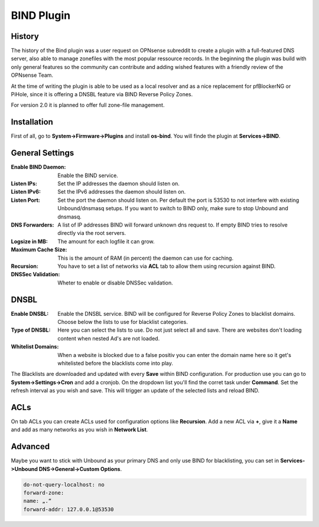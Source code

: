 ===========
BIND Plugin
===========

-------
History
-------

The history of the Bind plugin was a user request on OPNsense subreddit to create a 
plugin with a full-featured DNS server, also able to manage zonefiles with the most
popular ressource records. In the beginning the plugin was build with only general 
features so the community can contribute and adding wished features with a friendly
review of the OPNsense Team.

At the time of writing the plugin is able to be used as a local resolver and as a 
nice replacement for pfBlockerNG or PiHole, since it is offering a DNSBL feature
via BIND Reverse Policy Zones.

For version 2.0 it is planned to offer full zone-file management.

------------
Installation
------------

First of all, go to **System->Firmware->Plugins** and install **os-bind**.
You will finde the plugin at **Services->BIND**.

----------------
General Settings
----------------

:Enable BIND Daemon:
    Enable the BIND service.
:Listen IPs:
    Set the IP addresses the daemon should listen on.
:Listen IPv6:
    Set the IPv6 addresses the daemon should listen on.
:Listen Port:
    Set the port the daemon should listen on. Per default the port is 53530 to not
    interfere with existing Unbound/dnsmasq setups. If you want to switch to BIND 
    only, make sure to stop Unbound and dnsmasq.
    
    
:DNS Forwarders:
    A list of IP addresses BIND will forward unknown dns request to. If empty BIND
    tries to resolve directly via the root servers.
:Logsize in MB:
    The amount for each logfile it can grow.
:Maximum Cache Size:
    This is the amount of RAM (in percent) the daemon can use for caching. 
:Recursion:
    You have to set a list of networks via **ACL** tab to allow them using recursion
    against BIND.
:DNSSec Validation:
    Wheter to enable or disable DNSSec validation. 

    
-----
DNSBL
-----

:Enable DNSBL:
    Enable the DNSBL service. BIND will be configured for Reverse Policy Zones to 
    blacklist domains. Choose below the lists to use for blacklist categories.
:Type of DNSBL:
    Here you can select the lists to use. Do not just select all and save. There are
    websites don't loading content when nested Ad's are not loaded.
:Whitelist Domains:
    When a website is blocked due to a false positiv you can enter the domain name here
    so it get's whitelisted before the blacklists come into play.

The Blacklists are downloaded and updated with every **Save** within BIND configuration.
For production use you can go to **System->Settings->Cron** and add a cronjob. On the 
dropdown list you'll find the corret task under **Command**. Set the refresh interval
as you wish and save. This will trigger an update of the selected lists and reload 
BIND.


----
ACLs
----

On tab ACLs you can create ACLs used for configuration options like **Recursion**. Add
a new ACL via **+**, give it a **Name** and add as many networks as you wish in **Network List**.


--------
Advanced
--------

Maybe you want to stick with Unbound as your primary DNS and only use BIND for blacklisting, 
you can set in **Services->Unbound DNS->General->Custom Options**.
    
.. code-block:: none

    do-not-query-localhost: no   
    forward-zone:    
    name: „.“    
    forward-addr: 127.0.0.1@53530
